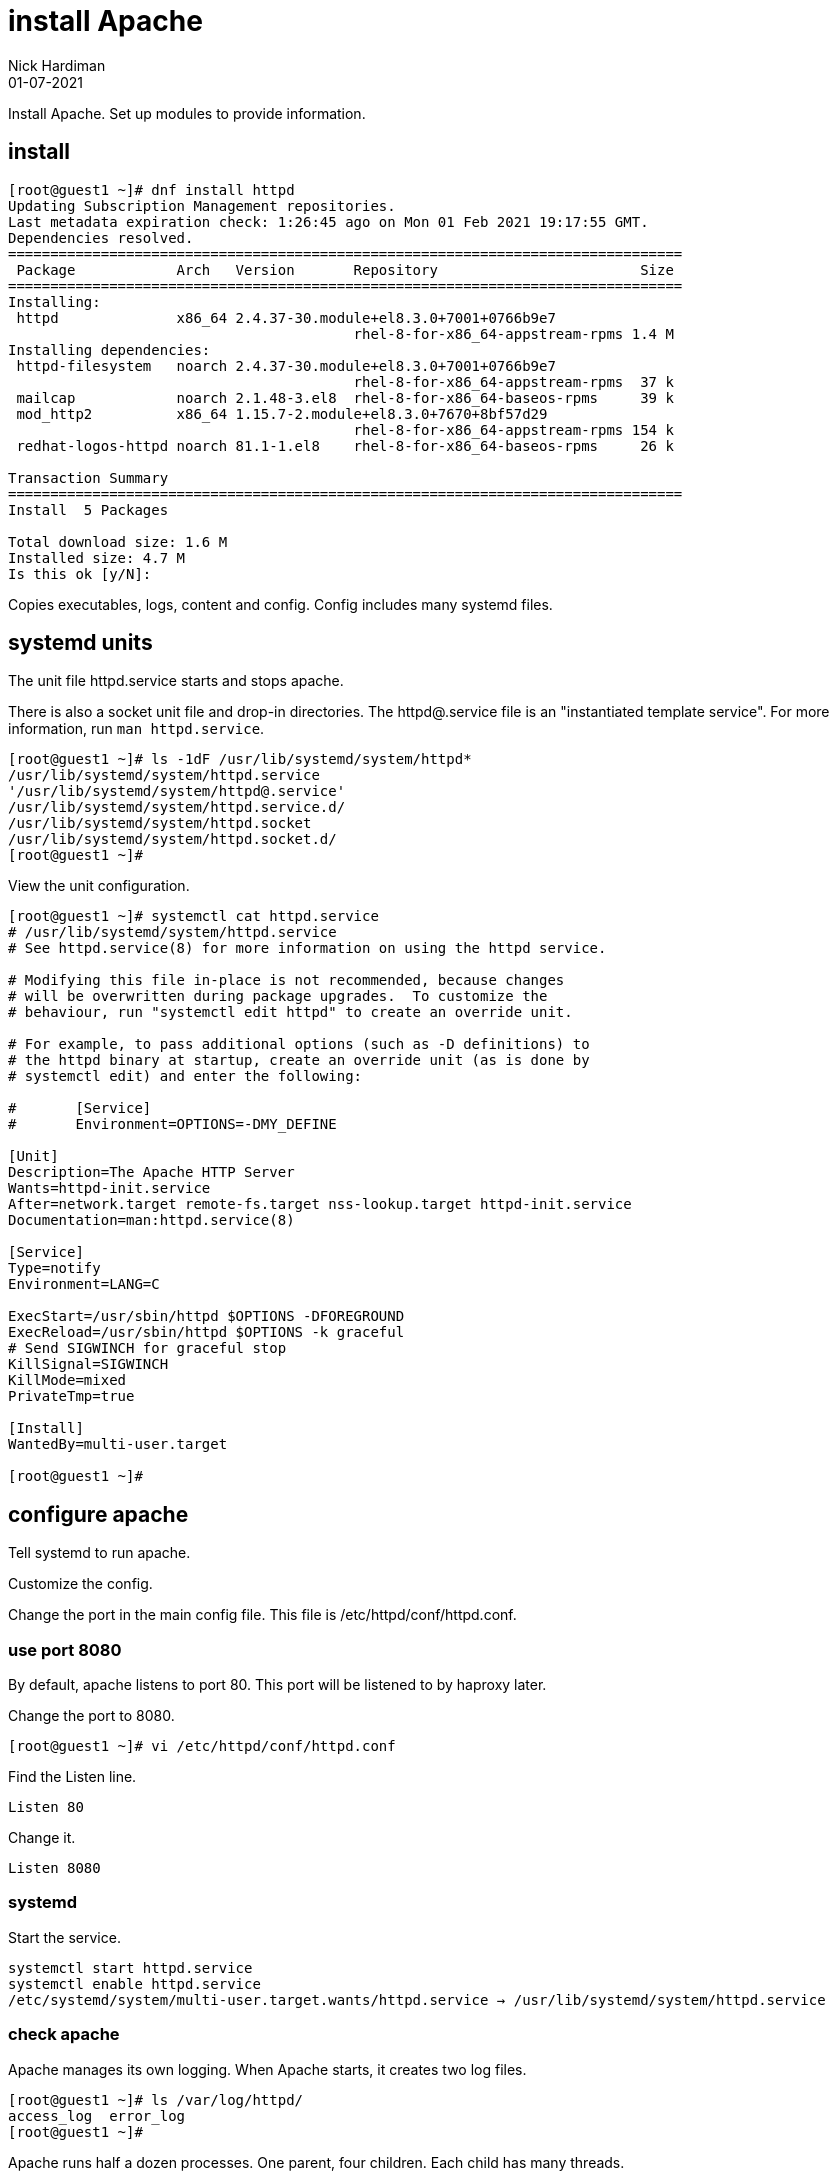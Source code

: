 = install Apache
Nick Hardiman 
:source-highlighter: highlight.js
:revdate: 01-07-2021

Install Apache.
Set up modules to provide information. 


== install 

[source,shell]
----
[root@guest1 ~]# dnf install httpd 
Updating Subscription Management repositories.
Last metadata expiration check: 1:26:45 ago on Mon 01 Feb 2021 19:17:55 GMT.
Dependencies resolved.
================================================================================
 Package            Arch   Version       Repository                        Size
================================================================================
Installing:
 httpd              x86_64 2.4.37-30.module+el8.3.0+7001+0766b9e7
                                         rhel-8-for-x86_64-appstream-rpms 1.4 M
Installing dependencies:
 httpd-filesystem   noarch 2.4.37-30.module+el8.3.0+7001+0766b9e7
                                         rhel-8-for-x86_64-appstream-rpms  37 k
 mailcap            noarch 2.1.48-3.el8  rhel-8-for-x86_64-baseos-rpms     39 k
 mod_http2          x86_64 1.15.7-2.module+el8.3.0+7670+8bf57d29
                                         rhel-8-for-x86_64-appstream-rpms 154 k
 redhat-logos-httpd noarch 81.1-1.el8    rhel-8-for-x86_64-baseos-rpms     26 k

Transaction Summary
================================================================================
Install  5 Packages

Total download size: 1.6 M
Installed size: 4.7 M
Is this ok [y/N]: 
----

Copies executables, logs, content and config. 
Config includes many systemd files.


== systemd units

The unit file httpd.service starts and stops apache.

There is also a socket unit file and drop-in directories. 
The httpd@.service file is an "instantiated template service".
For more information, run  `man httpd.service`.


[source,shell]
----
[root@guest1 ~]# ls -1dF /usr/lib/systemd/system/httpd*
/usr/lib/systemd/system/httpd.service
'/usr/lib/systemd/system/httpd@.service'
/usr/lib/systemd/system/httpd.service.d/
/usr/lib/systemd/system/httpd.socket
/usr/lib/systemd/system/httpd.socket.d/
[root@guest1 ~]# 
----

View the unit configuration. 

[source,shell]
----
[root@guest1 ~]# systemctl cat httpd.service
# /usr/lib/systemd/system/httpd.service
# See httpd.service(8) for more information on using the httpd service.

# Modifying this file in-place is not recommended, because changes
# will be overwritten during package upgrades.  To customize the
# behaviour, run "systemctl edit httpd" to create an override unit.

# For example, to pass additional options (such as -D definitions) to
# the httpd binary at startup, create an override unit (as is done by
# systemctl edit) and enter the following:

#       [Service]
#       Environment=OPTIONS=-DMY_DEFINE

[Unit]
Description=The Apache HTTP Server
Wants=httpd-init.service
After=network.target remote-fs.target nss-lookup.target httpd-init.service
Documentation=man:httpd.service(8)

[Service]
Type=notify
Environment=LANG=C

ExecStart=/usr/sbin/httpd $OPTIONS -DFOREGROUND
ExecReload=/usr/sbin/httpd $OPTIONS -k graceful
# Send SIGWINCH for graceful stop
KillSignal=SIGWINCH
KillMode=mixed
PrivateTmp=true

[Install]
WantedBy=multi-user.target

[root@guest1 ~]# 
----


== configure apache

Tell systemd to run apache. 

Customize the config. 

Change the port in the main config file. 
This file is /etc/httpd/conf/httpd.conf.


=== use port 8080 

By default, apache listens to port 80. 
This port will be listened to by haproxy later. 

Change the port to 8080. 

[source,shell]
----
[root@guest1 ~]# vi /etc/httpd/conf/httpd.conf 
----

Find the Listen line. 

[source,shell]
----
Listen 80
----

Change it. 

[source,shell]
----
Listen 8080
----



=== systemd 

Start the service.  

[source,shell]
----
systemctl start httpd.service 
systemctl enable httpd.service 
/etc/systemd/system/multi-user.target.wants/httpd.service → /usr/lib/systemd/system/httpd.service
----

=== check apache 

Apache manages its own logging. 
When Apache starts, it creates two log files. 

[source,shell]
----
[root@guest1 ~]# ls /var/log/httpd/
access_log  error_log
[root@guest1 ~]# 
----

Apache runs half a dozen processes. 
One parent, four children. 
Each child has many threads. 

[source,shell]
----
[root@guest1 ~]# ps -fC httpd
UID          PID    PPID  C STIME TTY          TIME CMD
root      256917       1  0 21:04 ?        00:00:00 /usr/sbin/httpd -DFOREGROUND
apache    256918  256917  0 21:04 ?        00:00:00 /usr/sbin/httpd -DFOREGROUND
apache    256919  256917  0 21:04 ?        00:00:00 /usr/sbin/httpd -DFOREGROUND
apache    256920  256917  0 21:04 ?        00:00:00 /usr/sbin/httpd -DFOREGROUND
apache    256921  256917  0 21:04 ?        00:00:00 /usr/sbin/httpd -DFOREGROUND
[root@guest1 ~]# 
----

The pstree utility can display a simple tree of processes. 
Install pstree with `dnf install psmisc`.

List the children of httpd parent process. 
The parent is the one owned by root. 

[source,shell]
----
[root@guest1 ~]# pstree -cT 256917
httpd─┬─httpd
      ├─httpd
      ├─httpd
      └─httpd
[root@guest1 ~]# 
----

Get the home page. 
It's a big page, so display the HTTP headers and the top of the page only. 

[source,shell]
----
[root@guest1 ~]# curl --head localhost:8080 
HTTP/1.1 403 Forbidden
Date: Mon, 01 Feb 2021 21:20:14 GMT
Server: Apache/2.4.37 (Red Hat Enterprise Linux)
Last-Modified: Mon, 15 Jun 2020 11:49:07 GMT
ETag: "f91-5a81e03a232c0"
Accept-Ranges: bytes
Content-Length: 3985
Content-Type: text/html; charset=UTF-8

[root@guest1 ~]# 
[root@guest1 ~]# curl --silent localhost:8080 | head -n 5
<!DOCTYPE html PUBLIC "-//W3C//DTD XHTML 1.1//EN" "http://www.w3.org/TR/xhtml11/DTD/xhtml11.dtd">

<html xmlns="http://www.w3.org/1999/xhtml" xml:lang="en">
	<head>
		<title>Test Page for the Apache HTTP Server on Red Hat Enterprise Linux</title>
[root@guest1 ~]# 
----

The code is 403, forbidden. 
There is no content to display, so we're getting an error page instead. 

[source,shell]
----
[root@guest1 ~]# ls /var/www/html/
[root@guest1 ~]# 
----


== open the firewall 

Clients on the network can't see this web server. 
Open the firewall. 

[source,shell]
----
firewall-cmd --add-port 8080/tcp
firewall-cmd --add-port 8080/tcp --permanent
----



